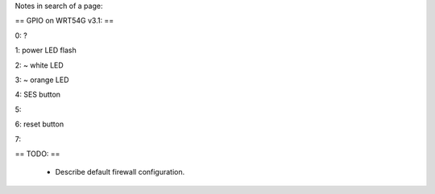 Notes in search of a page:

== GPIO on WRT54G v3.1: ==

0: ?

1: power LED flash

2: ~ white LED

3: ~ orange LED

4: SES button

5:

6: reset button

7: 

== TODO: ==

 * Describe default firewall configuration.

